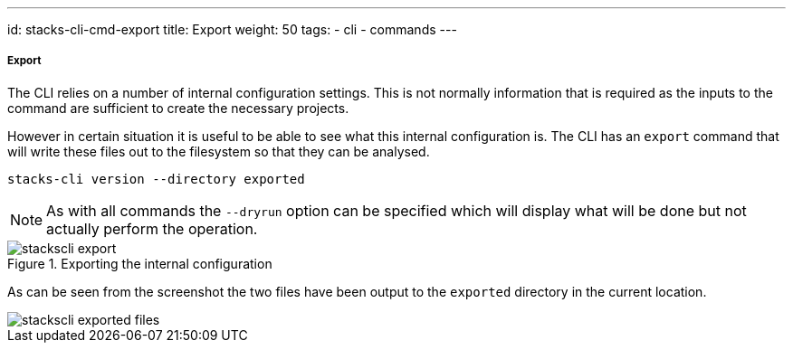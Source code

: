---
id: stacks-cli-cmd-export
title: Export
weight: 50
tags:
  - cli
  - commands
---

===== Export

The CLI relies on a number of internal configuration settings. This is not normally information that is required as the inputs to the command are sufficient to create the necessary projects.

However in certain situation it is useful to be able to see what this internal configuration is. The CLI has an `export` command that will write these files out to the filesystem so that they can be analysed.

[source,bash]
----
stacks-cli version --directory exported
----

NOTE: As with all commands the `--dryrun` option can be specified which will display what will be done but not actually perform the operation.

.Exporting the internal configuration
image::{base_cli_dir}images/stackscli-export.png[]

As can be seen from the screenshot the two files have been output to the `exported` directory in the current location.

image::{base_cli_dir}images/stackscli-exported-files.png[]
